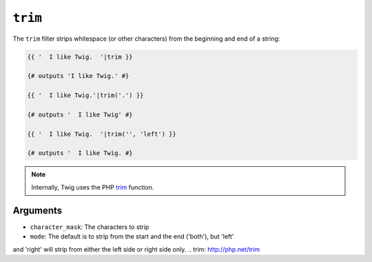 ``trim``
========

The ``trim`` filter strips whitespace (or other characters) from the beginning
and end of a string:

.. code-block:: jinja

    {{ '  I like Twig.  '|trim }}

    {# outputs 'I like Twig.' #}

    {{ '  I like Twig.'|trim('.') }}

    {# outputs '  I like Twig' #}

    {{ '  I like Twig.  '|trim('', 'left') }}

    {# outputs '  I like Twig. #}

.. note::

    Internally, Twig uses the PHP `trim`_ function.

Arguments
---------

* ``character_mask``: The characters to strip
* ``mode``: The default is to strip from the start and the end ('both'), but 'left'
and 'right' will strip from either the left side or right side only.
.. _`trim`: http://php.net/trim
